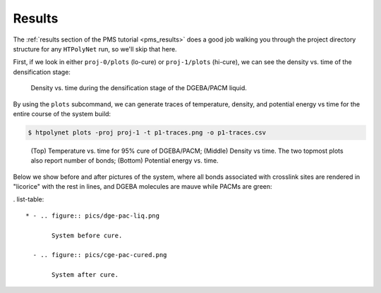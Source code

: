 .. _dgeba_pacm_results:

Results
-------

The :ref:`results section of the PMS tutorial <pms_results>` does a good job walking you through the project directory structure for any ``HTPolyNet`` run, so we'll skip that here.  

First, if we look in either ``proj-0/plots`` (lo-cure) or ``proj-1/plots`` (hi-cure), we can see the density vs. time of the densification stage:

.. figure:: densification-density.png 

    Density vs. time during the densification stage of the DGEBA/PACM liquid.

By using the ``plots`` subcommand, we can generate traces of temperature, density, and potential energy vs time for the entire course of the system build:

.. code-block:: console

    $ htpolynet plots -proj proj-1 -t p1-traces.png -o p1-traces.csv
    
.. figure:: p1-traces.png 

    (Top) Temperature vs. time for 95% cure of DGEBA/PACM; (Middle) Density vs time.  The two topmost plots also report number of bonds; (Bottom) Potential energy vs. time.

Below we show before and after pictures of the system, where all bonds associated with crosslink sites are rendered in "licorice" with the rest in lines, and DGEBA molecules are mauve while PACMs are green:

. list-table:: 

    * - .. figure:: pics/dge-pac-liq.png

           System before cure.

      - .. figure:: pics/cge-pac-cured.png

           System after cure.